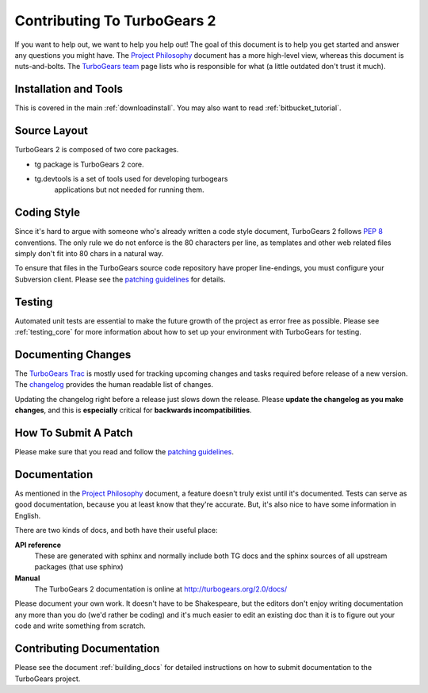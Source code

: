 Contributing To TurboGears 2
============================

If you want to help out, we want to help you help out! The goal of
this document is to help you get started and answer any questions you
might have. The `Project Philosophy`_ document has a more high-level
view, whereas this document is nuts-and-bolts. The `TurboGears team`_
page lists who is responsible for what (a little outdated don't trust
it much).

.. _Project Philosophy: TG2Philosophy.html
.. _TurboGears team: http://docs.turbogears.org/TurboGearsTeam

Installation and Tools
----------------------

This is covered in the main :ref:`downloadinstall`.  You may also want 
to read :ref:`bitbucket_tutorial`.


Source Layout
-------------

TurboGears 2 is composed of two core packages.

* tg package is TurboGears 2 core. 
* tg.devtools is a set of tools used for developing turbogears
    applications but not needed for running them.
  
Coding Style
------------

Since it's hard to argue with someone who's already written a code
style document, TurboGears 2 follows `PEP 8`_ conventions. The only
rule we do not enforce is the 80 characters per line, as templates and
other web related files simply don't fit into 80 chars in a natural
way.

To ensure that files in the TurboGears source code repository have
proper line-endings, you must configure your Subversion client. Please
see the `patching guidelines`_ for details.

.. _PEP 8: http://www.python.org/peps/pep-0008.html

Testing
-------

Automated unit tests are essential to make the future growth of the
project as error free as possible.  Please see :ref:`testing_core`
for more information about how to set up your environment with
TurboGears for testing.

Documenting Changes
-------------------

The `TurboGears Trac`_ is mostly used for tracking upcoming changes
and tasks required before release of a new version. The changelog_
provides the human readable list of changes.

.. _TurboGears Trac: http://trac.turbogears.org/
.. _changelog: http://trac.turbogears.org/wiki/2.0/changelog

Updating the changelog right before a release just slows down the
release. Please **update the changelog as you make changes**, and this
is **especially** critical for **backwards incompatibilities**.

How To Submit A Patch
---------------------

Please make sure that you read and follow the `patching guidelines`_.

.. _patching guidelines: http://docs.turbogears.org/patching_guidelines

Documentation
-------------

As mentioned in the `Project Philosophy`_ document, a feature doesn't
truly exist until it's documented. Tests can serve as good
documentation, because you at least know that they're accurate. But,
it's also nice to have some information in English.

There are two kinds of docs, and both have their useful place:

**API reference**
    These are generated with sphinx and normally include both TG docs
    and the sphinx sources of all upstream packages (that use sphinx)

**Manual**
    The TurboGears 2 documentation is online at
    http://turbogears.org/2.0/docs/

Please document your own work. It doesn't have to be Shakespeare, but
the editors don't enjoy writing documentation any more than you do
(we'd rather be coding) and it's much easier to edit an existing doc
than it is to figure out your code and write something from scratch.

.. todo:: Difficulty: Medium. More doc types will be defined here when doc templates are
    brought online.

Contributing Documentation
----------------------------

Please see the document :ref:`building_docs` for detailed instructions
on how to submit documentation to the TurboGears project.
